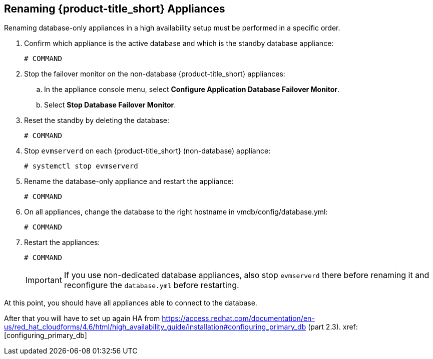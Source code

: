 [[renaming-ha]]
== Renaming {product-title_short} Appliances

Renaming database-only appliances in a high availability setup must be performed in a specific order.
//WHY?

. Confirm which appliance is the active database and which is the standby database appliance:
+
----
# COMMAND
----
+
. Stop the failover monitor on the non-database {product-title_short} appliances:
.. In the appliance console menu, select *Configure Application Database Failover Monitor*. 
.. Select *Stop Database Failover Monitor*.
. Reset the standby by deleting the database:
+
----
# COMMAND
----
+
. Stop `evmserverd` on each {product-title_short} (non-database) appliance:
+
----
# systemctl stop evmserverd
----
+
. Rename the database-only appliance and restart the appliance:
+
----
# COMMAND
----
+
. On all appliances, change the database to the right hostname in vmdb/config/database.yml:
+
----
# COMMAND
----
+
. Restart the appliances:
//Does order matter?
+
----
# COMMAND
----
+
[IMPORTANT]
====
If you use non-dedicated database appliances, also stop `evmserverd` there before renaming it and reconfigure the `database.yml` before restarting.
====

At this point, you should have all appliances able to connect to the database. 

After that you will have to set up again HA from https://access.redhat.com/documentation/en-us/red_hat_cloudforms/4.6/html/high_availability_guide/installation#configuring_primary_db (part 2.3).
xref: [configuring_primary_db]



